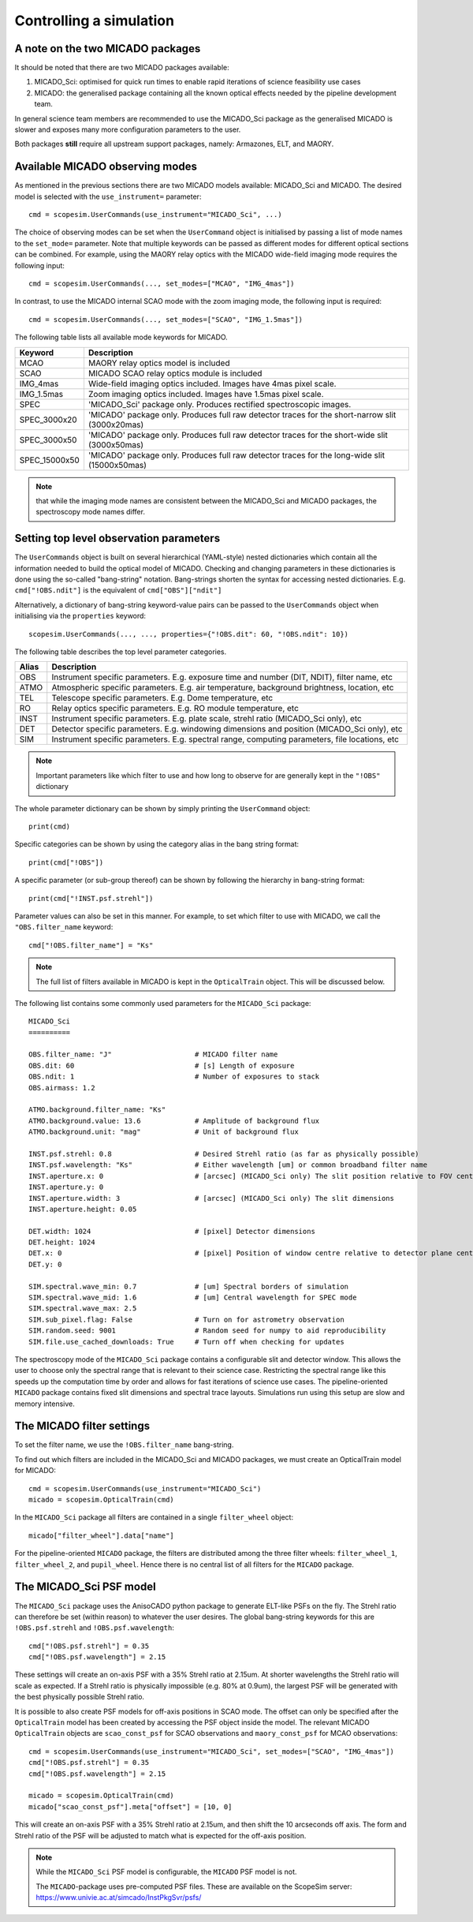 Controlling a simulation
------------------------

A note on the two MICADO packages
+++++++++++++++++++++++++++++++++

It should be noted that there are two MICADO packages available:

1. MICADO_Sci: optimised for quick run times to enable rapid iterations of science feasibility use cases
2. MICADO: the generalised package containing all the known optical effects needed by the pipeline development team.

In general science team members are recommended to use the MICADO_Sci package as the generalised MICADO is slower and exposes many more configuration parameters to the user.

Both packages **still** require all upstream support packages, namely: Armazones, ELT, and MAORY.


Available MICADO observing modes
++++++++++++++++++++++++++++++++

As mentioned in the previous sections there are two MICADO models available: MICADO_Sci and MICADO.
The desired model is selected with the ``use_instrument=`` parameter::

    cmd = scopesim.UserCommands(use_instrument="MICADO_Sci", ...)

The choice of observing modes can be set when the ``UserCommand`` object is initialised by passing a list of mode names to the ``set_mode=`` parameter.
Note that multiple keywords can be passed as different modes for different optical sections can be combined.
For example, using the MAORY relay optics with the MICADO wide-field imaging mode requires the following input::

    cmd = scopesim.UserCommands(..., set_modes=["MCAO", "IMG_4mas"])

In contrast, to use the MICADO internal SCAO mode with the zoom imaging mode, the following input is required::

    cmd = scopesim.UserCommands(..., set_modes=["SCAO", "IMG_1.5mas"])

The following table lists all available mode keywords for MICADO.

============= ===
Keyword       Description
============= ===
MCAO          MAORY relay optics model is included
SCAO          MICADO SCAO relay optics module is included
IMG_4mas      Wide-field imaging optics included. Images have 4mas pixel scale.
IMG_1.5mas    Zoom imaging optics included. Images have 1.5mas pixel scale.
SPEC          'MICADO_Sci' package only. Produces rectified spectroscopic images.
SPEC_3000x20  'MICADO' package only. Produces full raw detector traces for the short-narrow slit (3000x20mas)
SPEC_3000x50  'MICADO' package only. Produces full raw detector traces for the short-wide slit (3000x50mas)
SPEC_15000x50 'MICADO' package only. Produces full raw detector traces for the long-wide slit (15000x50mas)
============= ===

.. note::  that while the imaging mode names are consistent between the MICADO_Sci and MICADO packages, the spectroscopy mode names differ.


Setting top level observation parameters
++++++++++++++++++++++++++++++++++++++++

The ``UserCommands`` object is built on several hierarchical (YAML-style) nested dictionaries which contain all the information needed to build the optical model of MICADO.
Checking and changing parameters in these dictionaries is done using the so-called "bang-string" notation.
Bang-strings shorten the syntax for accessing nested dictionaries.
E.g. ``cmd["!OBS.ndit"]`` is the equivalent of ``cmd["OBS"]["ndit"]``

Alternatively, a dictionary of bang-string keyword-value pairs can be passed to the ``UserCommands`` object when initialising via the ``properties`` keyword::

    scopesim.UserCommands(..., ..., properties={"!OBS.dit": 60, "!OBS.ndit": 10})

The following table describes the top level parameter categories.

===== ===
Alias Description
===== ===
OBS   Instrument specific parameters. E.g. exposure time and number (DIT, NDIT), filter name, etc
ATMO  Atmospheric specific parameters. E.g. air temperature, background brightness, location, etc
TEL   Telescope specific parameters. E.g. Dome temperature, etc
RO    Relay optics specific parameters. E.g. RO module temperature, etc
INST  Instrument specific parameters. E.g. plate scale, strehl ratio (MICADO_Sci only), etc
DET   Detector specific parameters. E.g. windowing dimensions and position (MICADO_Sci only), etc
SIM   Instrument specific parameters. E.g. spectral range, computing parameters, file locations, etc
===== ===

.. note:: Important parameters like which filter to use and how long to observe for are generally kept in the ``"!OBS"`` dictionary

The whole parameter dictionary can be shown by simply printing the ``UserCommand`` object::

    print(cmd)

Specific categories can be shown by using the category alias in the bang string format::

    print(cmd["!OBS"])

A specific parameter (or sub-group thereof) can be shown by following the hierarchy in bang-string format::

    print(cmd["!INST.psf.strehl"])

Parameter values can also be set in this manner.
For example, to set which filter to use with MICADO, we call the ``"OBS.filter_name`` keyword::

    cmd["!OBS.filter_name"] = "Ks"

.. note:: The full list of filters available in MICADO is kept in the ``OpticalTrain`` object. This will be discussed below.

The following list contains some commonly used parameters for the ``MICADO_Sci`` package::

    MICADO_Sci
    ==========

    OBS.filter_name: "J"                    # MICADO filter name
    OBS.dit: 60                             # [s] Length of exposure
    OBS.ndit: 1                             # Number of exposures to stack
    OBS.airmass: 1.2

    ATMO.background.filter_name: "Ks"
    ATMO.background.value: 13.6             # Amplitude of background flux
    ATMO.background.unit: "mag"             # Unit of background flux

    INST.psf.strehl: 0.8                    # Desired Strehl ratio (as far as physically possible)
    INST.psf.wavelength: "Ks"               # Either wavelength [um] or common broadband filter name
    INST.aperture.x: 0                      # [arcsec] (MICADO_Sci only) The slit position relative to FOV centre
    INST.aperture.y: 0
    INST.aperture.width: 3                  # [arcsec] (MICADO_Sci only) The slit dimensions
    INST.aperture.height: 0.05

    DET.width: 1024                         # [pixel] Detector dimensions
    DET.height: 1024
    DET.x: 0                                # [pixel] Position of window centre relative to detector plane centre
    DET.y: 0

    SIM.spectral.wave_min: 0.7              # [um] Spectral borders of simulation
    SIM.spectral.wave_mid: 1.6              # [um] Central wavelength for SPEC mode
    SIM.spectral.wave_max: 2.5
    SIM.sub_pixel.flag: False               # Turn on for astrometry observation
    SIM.random.seed: 9001                   # Random seed for numpy to aid reproducibility
    SIM.file.use_cached_downloads: True     # Turn off when checking for updates

The spectroscopy mode of the ``MICADO_Sci`` package contains a configurable slit and detector window.
This allows the user to choose only the spectral range that is relevant to their science case.
Restricting the spectral range like this speeds up the computation time by order and allows for fast iterations of science use cases.
The pipeline-oriented ``MICADO`` package contains fixed slit dimensions and spectral trace layouts.
Simulations run using this setup are slow and memory intensive.


The MICADO filter settings
++++++++++++++++++++++++++

To set the filter name, we use the ``!OBS.filter_name`` bang-string.

To find out which filters are included in the MICADO_Sci and MICADO packages, we must create an OpticalTrain model for MICADO::

    cmd = scopesim.UserCommands(use_instrument="MICADO_Sci")
    micado = scopesim.OpticalTrain(cmd)

In the ``MICADO_Sci`` package all filters are contained in a single ``filter_wheel`` object::

    micado["filter_wheel"].data["name"]

For the pipeline-oriented ``MICADO`` package, the filters are distributed among the three filter wheels:
``filter_wheel_1``, ``filter_wheel_2``, and ``pupil_wheel``.
Hence there is no central list of all filters for the ``MICADO`` package.


The MICADO_Sci PSF model
++++++++++++++++++++++++

The ``MICADO_Sci`` package uses the AnisoCADO python package to generate ELT-like PSFs on the fly.
The Strehl ratio can therefore be set (within reason) to whatever the user desires.
The global bang-string keywords for this are ``!OBS.psf.strehl`` and ``!OBS.psf.wavelength``::

    cmd["!OBS.psf.strehl"] = 0.35
    cmd["!OBS.psf.wavelength"] = 2.15

These settings will create an on-axis PSF with a 35% Strehl ratio at 2.15um.
At shorter wavelengths the Strehl ratio will scale as expected.
If a Strehl ratio is physically impossible (e.g. 80% at 0.9um), the largest PSF will be generated with the best physically possible Strehl ratio.

It is possible to also create PSF models for off-axis positions in SCAO mode.
The offset can only be specified after the ``OpticalTrain`` model has been created by accessing the PSF object inside the model.
The relevant MICADO ``OpticalTrain`` objects are ``scao_const_psf`` for SCAO observations and ``maory_const_psf`` for MCAO observations::

    cmd = scopesim.UserCommands(use_instrument="MICADO_Sci", set_modes=["SCAO", "IMG_4mas"])
    cmd["!OBS.psf.strehl"] = 0.35
    cmd["!OBS.psf.wavelength"] = 2.15

    micado = scopesim.OpticalTrain(cmd)
    micado["scao_const_psf"].meta["offset"] = [10, 0]

This will create an on-axis PSF with a 35% Strehl ratio at 2.15um, and then shift the 10 arcseconds off axis.
The form and Strehl ratio of the PSF will be adjusted to match what is expected for the off-axis position.

.. note:: While the ``MICADO_Sci`` PSF model is configurable, the ``MICADO`` PSF model is not.

    The ``MICADO``-package uses pre-computed PSF files. These are available on the ScopeSim server: https://www.univie.ac.at/simcado/InstPkgSvr/psfs/


..
    - Other major configuration parameters
    - filter
    - dit / ndit
    - slit size
    - zenith distance
    - psf model


.. _SimCADO: https://simcado.readthedocs.io/en/latest/
.. _ScopeSim: https://scopesim.readthedocs.io/en/latest/
.. _IRDB: https://github.com/astronomyk/irdb
.. _ScopeSim_Templates: https://scopesim-templates.readthedocs.io/en/latest/
